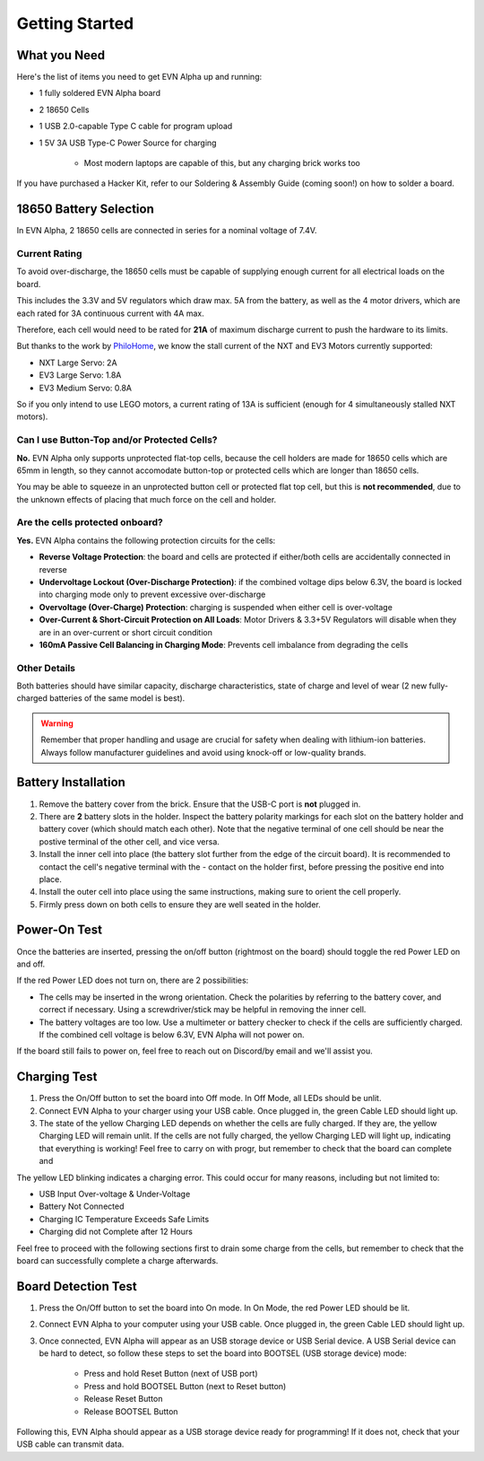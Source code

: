 Getting Started
===============

What you Need
-------------

Here's the list of items you need to get EVN Alpha up and running:

* 1 fully soldered EVN Alpha board
* 2 18650 Cells
* 1 USB 2.0-capable Type C cable for program upload

* 1 5V 3A USB Type-C Power Source for charging

    * Most modern laptops are capable of this, but any charging brick works too

If you have purchased a Hacker Kit, refer to our Soldering & Assembly Guide (coming soon!) on how to solder a board.

18650 Battery Selection
-----------------------

In EVN Alpha, 2 18650 cells are connected in series for a nominal voltage of 7.4V.

Current Rating
^^^^^^^^^^^^^^
To avoid over-discharge, the 18650 cells must be capable of supplying enough current for all electrical loads on the board.

This includes the 3.3V and 5V regulators which draw max. 5A from the battery, as well as the 4 motor drivers, which are each rated for 3A continuous current with 4A max.

Therefore, each cell would need to be rated for **21A** of maximum discharge current to push the hardware to its limits.


But thanks to the work by `PhiloHome`_, we know the stall current of the NXT and EV3 Motors currently supported:

.. _PhiloHome: https://www.philohome.com/motors/motorcomp.htm

* NXT Large Servo:  2A
* EV3 Large Servo:  1.8A
* EV3 Medium Servo: 0.8A

So if you only intend to use LEGO motors, a current rating of 13A is sufficient (enough for 4 simultaneously stalled NXT motors).

Can I use Button-Top and/or Protected Cells?
^^^^^^^^^^^^^^^^^^^^^^^^^^^^^^^^^^^^^^^^^^^^
**No.** EVN Alpha only supports unprotected flat-top cells, because the cell holders are made for 18650 cells which are 65mm in length, 
so they cannot accomodate button-top or protected cells which are longer than 18650 cells.

You may be able to squeeze in an unprotected button cell or protected flat top cell, but this is **not recommended**, due to the unknown effects
of placing that much force on the cell and holder.

Are the cells protected onboard?
^^^^^^^^^^^^^^^^^^^^^^^^^^^^^^^^

**Yes.** EVN Alpha contains the following protection circuits for the cells:

* **Reverse Voltage Protection**: the board and cells are protected if either/both cells are accidentally connected in reverse
* **Undervoltage Lockout (Over-Discharge Protection)**: if the combined voltage dips below 6.3V, the board is locked into charging mode only to prevent excessive over-discharge
* **Overvoltage (Over-Charge) Protection**: charging is suspended when either cell is over-voltage
* **Over-Current & Short-Circuit Protection on All Loads**: Motor Drivers & 3.3+5V Regulators will disable when they are in an over-current or short circuit condition
* **160mA Passive Cell Balancing in Charging Mode**: Prevents cell imbalance from degrading the cells

Other Details
^^^^^^^^^^^^^
Both batteries should have similar capacity, discharge characteristics, state of charge and level of wear (2 new fully-charged batteries of the same model is best).

.. warning::
    
    Remember that proper handling and usage are crucial for safety when dealing with lithium-ion batteries. Always follow manufacturer guidelines and avoid using knock-off or low-quality brands. 

Battery Installation
--------------------
1. Remove the battery cover from the brick. Ensure that the USB-C port is **not** plugged in.

2. There are **2** battery slots in the holder. Inspect the battery polarity markings for each slot on the battery holder and battery cover (which should match each other). Note that the negative terminal of one cell should be near the postive terminal of the other cell, and vice versa.

3. Install the inner cell into place (the battery slot further from the edge of the circuit board). It is recommended to contact the cell's negative terminal with the - contact on the holder first, before pressing the positive end into place.

4. Install the outer cell into place using the same instructions, making sure to orient the cell properly.

5. Firmly press down on both cells to ensure they are well seated in the holder.

Power-On Test
-------------

Once the batteries are inserted, pressing the on/off button (rightmost on the board) should toggle the red Power LED on and off.

If the red Power LED does not turn on, there are 2 possibilities:

* The cells may be inserted in the wrong orientation. Check the polarities by referring to the battery cover, and correct if necessary. Using a screwdriver/stick may be helpful in removing the inner cell.

* The battery voltages are too low. Use a multimeter or battery checker to check if the cells are sufficiently charged. If the combined cell voltage is below 6.3V, EVN Alpha will not power on.

If the board still fails to power on, feel free to reach out on Discord/by email and we'll assist you.


Charging Test
-------------
1. Press the On/Off button to set the board into Off mode. In Off Mode, all LEDs should be unlit.

2. Connect EVN Alpha to your charger using your USB cable. Once plugged in, the green Cable LED should light up.

3. The state of the yellow Charging LED depends on whether the cells are fully charged. If they are, the yellow Charging LED will remain unlit. If the cells are not fully charged, the yellow Charging LED will light up, indicating that everything is working! Feel free to carry on with progr, but remember to check that the board can complete and

The yellow LED blinking indicates a charging error. This could occur for many reasons, including but not limited to:

* USB Input Over-voltage & Under-Voltage
* Battery Not Connected
* Charging IC Temperature Exceeds Safe Limits
* Charging did not Complete after 12 Hours

Feel free to proceed with the following sections first to drain some charge from the cells, but remember to check that the board can successfully complete a charge afterwards.

Board Detection Test
--------------------
1. Press the On/Off button to set the board into On mode. In On Mode, the red Power LED should be lit.

2. Connect EVN Alpha to your computer using your USB cable. Once plugged in, the green Cable LED should light up.

3. Once connected, EVN Alpha will appear as an USB storage device or USB Serial device. A USB Serial device can be hard to detect, so follow these steps to set the board into BOOTSEL (USB storage device) mode:

    * Press and hold Reset Button (next of USB port)
    * Press and hold BOOTSEL Button (next to Reset button)
    * Release Reset Button
    * Release BOOTSEL Button

Following this, EVN Alpha should appear as a USB storage device ready for programming! If it does not, check that your USB cable can transmit data.